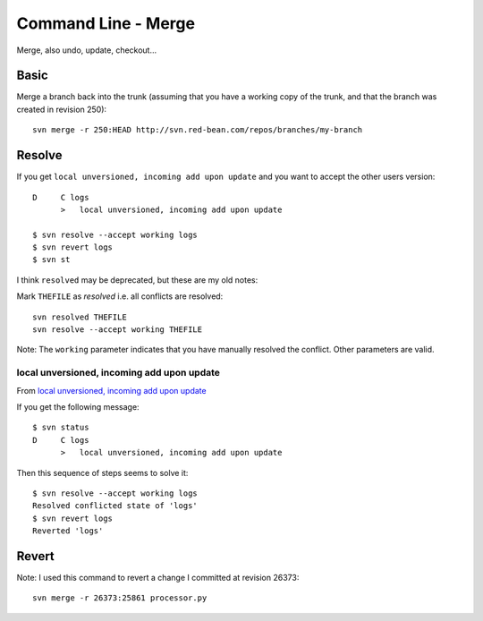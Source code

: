 Command Line - Merge
********************

Merge, also undo, update, checkout...

Basic
=====

Merge a branch back into the trunk (assuming that you have a working copy of
the trunk, and that the branch was created in revision 250):

::

  svn merge -r 250:HEAD http://svn.red-bean.com/repos/branches/my-branch

Resolve
=======

If you get ``local unversioned, incoming add upon update`` and you want to
accept the other users version:

::

  D     C logs
        >   local unversioned, incoming add upon update

  $ svn resolve --accept working logs
  $ svn revert logs
  $ svn st

I think ``resolved`` may be deprecated, but these are my old notes:

Mark ``THEFILE`` as *resolved* i.e. all conflicts are resolved:

::

  svn resolved THEFILE
  svn resolve --accept working THEFILE

Note: The ``working`` parameter indicates that you have manually resolved the
conflict.  Other parameters are valid.

local unversioned, incoming add upon update
-------------------------------------------

From `local unversioned, incoming add upon update`_

If you get the following message:

::

  $ svn status
  D     C logs
        >   local unversioned, incoming add upon update

Then this sequence of steps seems to solve it:

::

  $ svn resolve --accept working logs
  Resolved conflicted state of 'logs'
  $ svn revert logs
  Reverted 'logs'

Revert
======

Note: I used this command to revert a change I committed at revision 26373:

::

  svn merge -r 26373:25861 processor.py


.. _`local unversioned, incoming add upon update`: http://tomhennigan.blogspot.co.uk/2012/01/resolve-tree-conflict-svn-local.html
